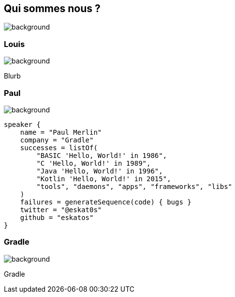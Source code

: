 [background-color="#02303a"]
== Qui sommes nous ?
image::gradle/bg-1.png[background, size=cover]

=== Louis
image::gradle/bg-1.png[background, size=cover]

Blurb

=== Paul
image::gradle/bg-1.png[background, size=cover]

[source,kotlin]
----
speaker {
    name = "Paul Merlin"
    company = "Gradle"
    successes = listOf(
        "BASIC 'Hello, World!' in 1986",
        "C 'Hello, World!' in 1989",
        "Java 'Hello, World!' in 1996",
        "Kotlin 'Hello, World!' in 2015",
        "tools", "daemons", "apps", "frameworks", "libs"
    )
    failures = generateSequence(code) { bugs }
    twitter = "@eskat0s"
    github = "eskatos"
}
----

=== Gradle
image::gradle/bg-1.png[background, size=cover]

Gradle
